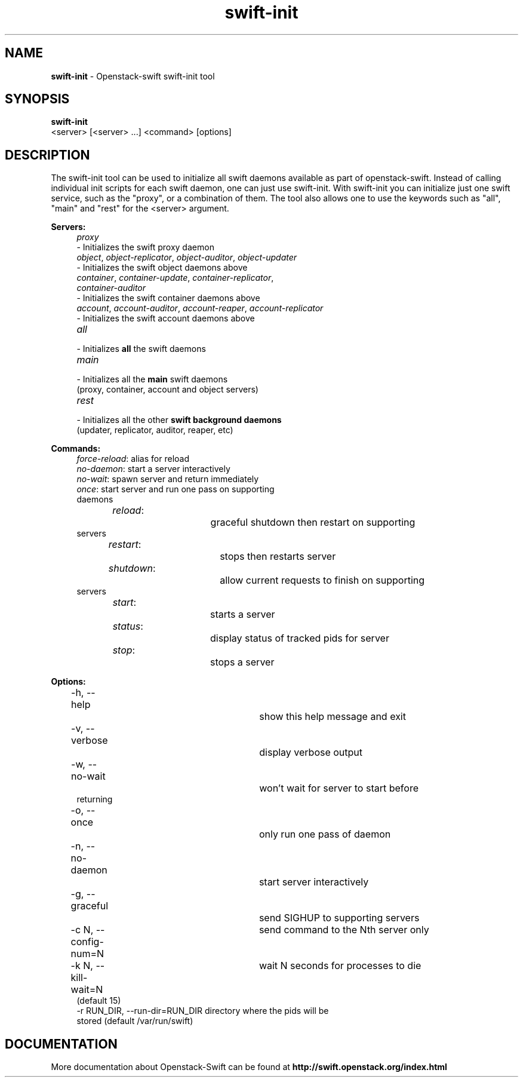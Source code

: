 .\"
.\" Author: Joao Marcelo Martins <marcelo.martins@rackspace.com> or <btorch@gmail.com>
.\" Copyright (c) 2010-2011 OpenStack, LLC.
.\"
.\" Licensed under the Apache License, Version 2.0 (the "License");
.\" you may not use this file except in compliance with the License.
.\" You may obtain a copy of the License at
.\"
.\"    http://www.apache.org/licenses/LICENSE-2.0
.\"
.\" Unless required by applicable law or agreed to in writing, software
.\" distributed under the License is distributed on an "AS IS" BASIS,
.\" WITHOUT WARRANTIES OR CONDITIONS OF ANY KIND, either express or
.\" implied.
.\" See the License for the specific language governing permissions and
.\" limitations under the License.
.\"  
.TH swift-init 1 "8/26/2011" "Linux" "OpenStack Swift"

.SH NAME 
.LP
.B swift-init
\- Openstack-swift swift-init tool

.SH SYNOPSIS
.LP
.B swift-init
 <server> [<server> ...] <command> [options]
 
.SH DESCRIPTION 
.PP
The swift-init tool can be used to initialize all swift daemons available as part of
openstack-swift. Instead of calling individual init scripts for each 
swift daemon, one can just use swift-init. With swift-init you can initialize 
just one swift service, such as the "proxy", or a combination of them. The tool also 
allows one to use the keywords such as "all", "main" and "rest" for the <server> argument.


\fBServers:\fR

.PD 0
.RS 4
.IP "\fIproxy\fR" "4"
.IP "    - Initializes the swift proxy daemon" 
.RE

.RS 4
.IP "\fIobject\fR, \fIobject-replicator\fR, \fIobject-auditor\fR, \fIobject-updater\fR"
.IP "    - Initializes the swift object daemons above"
.RE

.RS 4
.IP "\fIcontainer\fR, \fIcontainer-update\fR, \fIcontainer-replicator\fR, \fIcontainer-auditor\fR"
.IP "    - Initializes the swift container daemons above"
.RE

.RS 4
.IP "\fIaccount\fR, \fIaccount-auditor\fR, \fIaccount-reaper\fR, \fIaccount-replicator\fR"
.IP "    - Initializes the swift account daemons above"
.RE

.RS 4
.IP "\fIall\fR"
.IP "    - Initializes \fBall\fR the swift daemons"
.RE

.RS 4
.IP "\fImain\fR"
.IP "    - Initializes all the \fBmain\fR swift daemons"
.IP "      (proxy, container, account and object servers)"
.RE

.RS 4
.IP "\fIrest\fR"
.IP "    - Initializes all the other \fBswift background daemons\fR"
.IP "      (updater, replicator, auditor, reaper, etc)"
.RE
.PD 


\fBCommands:\fR

.RS 4
.PD 0
.IP "\fIforce-reload\fR: \t\t alias for reload"
.IP "\fIno-daemon\fR: \t\t start a server interactively"
.IP "\fIno-wait\fR: \t\t\t spawn server and return immediately"
.IP "\fIonce\fR: \t\t\t start server and run one pass on supporting daemons"
.IP "\fIreload\fR: \t\t\t graceful shutdown then restart on supporting servers"
.IP "\fIrestart\fR: \t\t\t stops then restarts server"
.IP "\fIshutdown\fR: \t\t allow current requests to finish on supporting servers"
.IP "\fIstart\fR: \t\t\t starts a server"
.IP "\fIstatus\fR: \t\t\t display status of tracked pids for server"
.IP "\fIstop\fR: \t\t\t stops a server"
.PD 
.RE



\fBOptions:\fR
.RS 4
.PD 0 
.IP "-h, --help \t\t\t show this help message and exit"
.IP "-v, --verbose \t\t\t display verbose output"
.IP "-w, --no-wait \t\t\t won't wait for server to start before returning
.IP "-o, --once \t\t\t only run one pass of daemon
.IP "-n, --no-daemon \t\t start server interactively
.IP "-g, --graceful \t\t send SIGHUP to supporting servers
.IP "-c N, --config-num=N \t send command to the Nth server only
.IP "-k N, --kill-wait=N \t wait N seconds for processes to die (default 15)
.IP "-r RUN_DIR, --run-dir=RUN_DIR directory where the pids will be stored (default /var/run/swift)
.PD 
.RE


.SH DOCUMENTATION
.LP
More documentation about Openstack-Swift can be found at 
.BI http://swift.openstack.org/index.html



